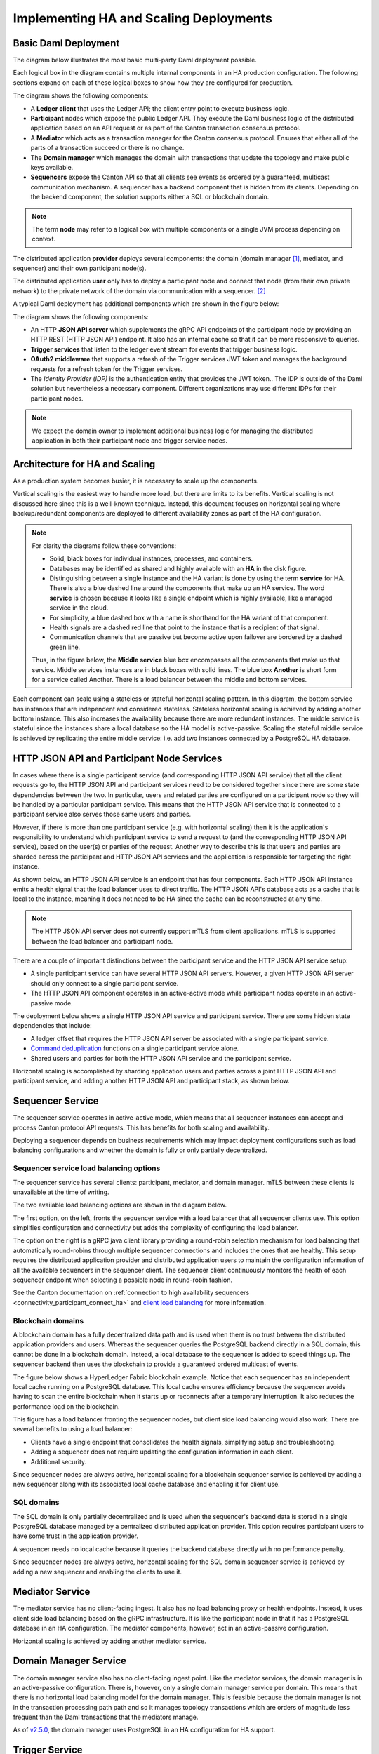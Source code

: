 .. Copyright (c) 2023 Digital Asset (Switzerland) GmbH and/or its affiliates. All rights reserved.
.. SPDX-License-Identifier: Apache-2.0

Implementing HA and Scaling Deployments
#######################################

.. BLOCKED
.. https://docs.daml.com/canton/architecture/ha/domain.html -> in this section, subsection Domain, edited.
.. https://docs.daml.com/canton/architecture/ha/participant.html -> in this section, subsection Participant Node, edited.

Basic Daml Deployment
*********************

The diagram below illustrates the most basic multi-party Daml deployment possible. 

Each logical box in the diagram contains multiple internal components in an HA production configuration. The following sections expand on each of these logical boxes to show how they are configured for production.  

.. https://lucid.app/lucidchart/d3a7916c-acaa-419d-b7ef-9fcaaa040447/edit?invitationId=inv_b7a43920-f4af-4da9-88fc-5985f8083c95&page=0_0#
.. image:: daml-deployment-solution-1.png
   :align: center
   :width: 80%

The diagram shows the following components:

* A **Ledger client** that uses the Ledger API; the client entry point to execute business logic. 
* **Participant** nodes which expose the public Ledger API. They execute the Daml business logic of the distributed application based on an API request or as part of the Canton transaction consensus protocol.
* A **Mediator** which acts as a transaction manager for the Canton consensus protocol. Ensures that either all of the parts of a transaction succeed or there is no change.
* The **Domain manager** which manages the domain with transactions that update the topology and make public keys available.
* **Sequencers** expose the Canton API so that all clients see events as ordered by a guaranteed, multicast communication mechanism. A sequencer has a backend component that is hidden from its clients. Depending on the backend component, the solution supports either a SQL or blockchain domain.

.. NOTE::
    The term **node** may refer to a logical box with multiple components or a single JVM process depending on context.


The distributed application **provider** deploys several components: the domain (domain manager [#f1]_, mediator, and sequencer) and their own participant node(s). 

The distributed application **user** only has to deploy a participant node and connect that node (from their own private network) to the private network of the domain via communication with a sequencer. [#f2]_

A typical Daml deployment has additional components which are shown in the figure below:

.. https://lucid.app/lucidchart/d3a7916c-acaa-419d-b7ef-9fcaaa040447/edit?invitationId=inv_b7a43920-f4af-4da9-88fc-5985f8083c95&page=0_0#
.. image:: daml-deployment-solution-2.png
   :align: center
   :width: 80%

The diagram shows the following components:

* An HTTP **JSON API server** which supplements the gRPC API endpoints of the participant node by providing an HTTP REST (HTTP JSON API) endpoint. It also has an internal cache so that it can be more responsive to queries.
* **Trigger services** that listen to the ledger event stream for events that trigger business logic.
* **OAuth2 middleware** that supports a refresh of the Trigger services JWT token and manages the background requests for a refresh token for the Trigger services.
* The *Identity Provider (IDP)* is the authentication entity that provides the JWT token.. The IDP is outside of the Daml solution but nevertheless a necessary component. Different organizations may use different IDPs for their participant nodes.

.. NOTE::
    We expect the domain owner to implement additional business logic for managing the distributed application in both their participant node and trigger service nodes. 

Architecture for HA and Scaling
*******************************

As a production system becomes busier, it is necessary to scale up the components. 

Vertical scaling is the easiest way to handle more load, but there are limits to its benefits. Vertical scaling is not discussed here since this is a well-known technique. Instead, this document focuses on horizontal scaling where backup/redundant components are deployed to different availability zones as part of the HA configuration.

.. NOTE::
    For clarity the diagrams follow these conventions:

    * Solid, black boxes for individual instances, processes, and containers. 
    * Databases may be identified as shared and highly available with an **HA** in the disk figure.
    * Distinguishing between a single instance and the HA variant is done by using the term **service** for HA. There is also a blue dashed line around the components that make up an HA service. The word **service** is chosen because it looks like a single endpoint which is highly available, like a managed service in the cloud.
    * For simplicity, a blue dashed box with a name is shorthand for the HA variant of that component. 
    * Health signals are a dashed red line that point to the instance that is a recipient of that signal.
    * Communication channels that are passive but become active upon failover are bordered by a dashed green line.
    
    Thus, in the figure below, the **Middle service** blue box encompasses all the components that make up that service. Middle services instances are in black boxes with solid lines. The blue box **Another** is short form for a service called Another. There is a load balancer between the middle and bottom services.

.. https://lucid.app/lucidchart/d3a7916c-acaa-419d-b7ef-9fcaaa040447/edit?invitationId=inv_b7a43920-f4af-4da9-88fc-5985f8083c95&page=0_0#
.. image:: implementing-1.png
   :align: center
   :width: 80%

Each component can scale using a stateless or stateful horizontal scaling pattern. In this diagram, the bottom service has instances that are independent and considered stateless. Stateless horizontal scaling is achieved by adding another bottom instance. This also increases the availability because there are more redundant instances. The middle service is stateful since the instances share a local database so the HA model is active-passive. Scaling the stateful middle service is achieved by replicating the entire middle service: i.e. add two instances connected by a PostgreSQL HA database.   

HTTP JSON API and Participant Node Services
*******************************************

In cases where there is a single participant service (and corresponding HTTP JSON API service) that all the client requests go to, the HTTP JSON API and participant services need to be considered together since there are some state dependencies between the two. In particular, users and related parties are configured on a participant node so they will be handled by a particular participant service. This means that the HTTP JSON API service that is connected to a participant service also serves those same users and parties. 

However, if there is more than one participant service (e.g. with horizontal scaling) then it is the application's responsibility to understand which participant service to send a request to (and the corresponding HTTP JSON API service), based on the user(s) or parties of the request. Another way to describe this is that users and parties are sharded across the participant and HTTP JSON API services and the application is responsible for targeting the right instance.

As shown below, an HTTP JSON API service is an endpoint that has four components. Each HTTP JSON API instance emits a health signal that the load balancer uses to direct traffic. The HTTP JSON API's database acts as a cache that is local to the instance, meaning it does not need to be HA since the cache can be reconstructed at any time. 

.. NOTE::
    The HTTP JSON API server does not currently support mTLS from client applications. mTLS is supported between the load balancer and participant node.

.. https://lucid.app/lucidchart/d3a7916c-acaa-419d-b7ef-9fcaaa040447/edit?invitationId=inv_b7a43920-f4af-4da9-88fc-5985f8083c95&page=0_0#
.. image:: implementing-2.png
   :align: center
   :width: 80%

There are a couple of important distinctions between the participant service and the HTTP JSON API service setup: 

* A single participant service can have several HTTP JSON API servers. However, a given HTTP JSON API server should only connect to a single participant service. 
* The HTTP JSON API component operates in an active-active mode while participant nodes operate in an active-passive mode. 

.. https://lucid.app/lucidchart/d3a7916c-acaa-419d-b7ef-9fcaaa040447/edit?invitationId=inv_b7a43920-f4af-4da9-88fc-5985f8083c95&page=0_0#
.. image:: implementing-3.png
   :align: center
   :width: 80%
     
The deployment below shows a single HTTP JSON API service and participant service. There are some hidden state dependencies that include:

* A ledger offset that requires the HTTP JSON API server be associated with a single participant service. 
* `Command deduplication <../../../app-dev/command-deduplication.html>`__ functions on a single participant service alone.
* Shared users and parties for both the HTTP JSON API service and the participant service.

.. https://lucid.app/lucidchart/d3a7916c-acaa-419d-b7ef-9fcaaa040447/edit?invitationId=inv_b7a43920-f4af-4da9-88fc-5985f8083c95&page=0_0#
.. image:: implementing-4.png
   :align: center
   :width: 80%

Horizontal scaling is accomplished by sharding application users and parties across a joint HTTP JSON API and participant service, and adding another HTTP JSON API and participant stack, as shown below.

.. https://lucid.app/lucidchart/d3a7916c-acaa-419d-b7ef-9fcaaa040447/edit?invitationId=inv_b7a43920-f4af-4da9-88fc-5985f8083c95&page=0_0#
.. image:: implementing-5.png
   :align: center
   :width: 80%

Sequencer Service
*****************

The sequencer service operates in active-active mode, which means that all sequencer instances can accept and process Canton protocol API requests. This has benefits for both scaling and availability. 

Deploying a sequencer depends on business requirements which may impact deployment configurations such as load balancing configurations and whether the domain is fully or only partially decentralized.

Sequencer service load balancing options
========================================

The sequencer service has several clients: participant, mediator, and domain manager. mTLS between these clients is unavailable at the time of writing. 

The two available load balancing options are shown in the diagram below. 

.. https://lucid.app/lucidchart/d3a7916c-acaa-419d-b7ef-9fcaaa040447/edit?invitationId=inv_b7a43920-f4af-4da9-88fc-5985f8083c95&page=0_0#
.. image:: implementing-6.png
   :align: center
   :width: 80%

The first option, on the left, fronts the sequencer service with a load balancer that all sequencer clients use. This option simplifies configuration and connectivity but adds the complexity of configuring the load balancer. 

The option on the right is a gRPC java client library providing a round-robin selection mechanism for load balancing that automatically round-robins through multiple sequencer connections and includes the ones that are healthy. This setup requires the distributed application provider and distributed application users to maintain the configuration information of all the available sequencers in the sequencer client. The sequencer client continuously monitors the health of each sequencer endpoint when selecting a possible node in round-robin fashion. 

See the Canton documentation on :ref:`connection to high availability sequencers <connectivity_participant_connect_ha>` and `client load balancing </canton/usermanual/ha.html#client-side-load-balancing>`__ for more information.

Blockchain domains
==================

A blockchain domain has a fully decentralized data path and is used when there is no trust between the distributed application providers and users. Whereas the sequencer queries the PostgreSQL backend directly in a SQL domain, this cannot be done in a blockchain domain. Instead, a local database to the sequencer is added to speed things up. The sequencer backend then uses the blockchain to provide a guaranteed ordered multicast of events.

The figure below shows a HyperLedger Fabric blockchain example. Notice that each sequencer has an independent local cache running on a PostgreSQL database. This local cache ensures efficiency because the sequencer avoids having to scan the entire blockchain when it starts up or reconnects after a temporary interruption. It also reduces the performance load on the blockchain.

.. https://lucid.app/lucidchart/d3a7916c-acaa-419d-b7ef-9fcaaa040447/edit?invitationId=inv_b7a43920-f4af-4da9-88fc-5985f8083c95&page=0_0#
.. image:: implementing-7.png
   :align: center
   :width: 80%

This figure has a load balancer fronting the sequencer nodes, but client side load balancing would also work. There are several benefits to using a load balancer:

* Clients have a single endpoint that consolidates the health signals, simplifying setup and troubleshooting.
* Adding a sequencer does not require updating the configuration information in each client.
* Additional security.

Since sequencer nodes are always active, horizontal scaling for a blockchain sequencer service is achieved by adding a new sequencer along with its associated local cache database and enabling it for client use.

SQL domains
===========

The SQL domain is only partially decentralized and is used when the sequencer's backend data is stored in a single PostgreSQL database managed by a centralized distributed application provider. This option requires participant users to have some trust in the application provider.

A sequencer needs no local cache because it queries the backend database directly with no performance penalty. 

.. https://lucid.app/lucidchart/d3a7916c-acaa-419d-b7ef-9fcaaa040447/edit?invitationId=inv_b7a43920-f4af-4da9-88fc-5985f8083c95&page=0_0#
.. image:: implementing-8.png
   :align: center
   :width: 80%

Since sequencer nodes are always active, horizontal scaling for the SQL domain sequencer service is achieved by adding a new sequencer and enabling the clients to use it.

Mediator Service
****************

The mediator service has no client-facing ingest. It also has no load balancing proxy or health endpoints. Instead, it uses client side load balancing based on the gRPC infrastructure. It is like the participant node in that it has a PostgreSQL database in an HA configuration. The mediator components, however, act in an active-passive configuration. 

.. https://lucid.app/lucidchart/d3a7916c-acaa-419d-b7ef-9fcaaa040447/edit?invitationId=inv_b7a43920-f4af-4da9-88fc-5985f8083c95&page=0_0#
.. image:: implementing-9.png
   :align: center
   :width: 80%

Horizontal scaling is achieved by adding another mediator service.

.. https://lucid.app/lucidchart/d3a7916c-acaa-419d-b7ef-9fcaaa040447/edit?invitationId=inv_b7a43920-f4af-4da9-88fc-5985f8083c95&page=0_0#
.. image:: implementing-10.png
   :align: center
   :width: 80%

Domain Manager Service
**********************

The domain manager service also has no client-facing ingest point. Like the mediator services, the domain manager is in an active-passive configuration. There is, however, only a single domain manager service per domain. This means that there is no horizontal load balancing model for the domain manager. This is feasible because the domain manager is not in the transaction processing path path and so it manages topology transactions which are orders of magnitude less frequent than the Daml transactions that the mediators manage. 

.. https://lucid.app/lucidchart/d3a7916c-acaa-419d-b7ef-9fcaaa040447/edit?invitationId=inv_b7a43920-f4af-4da9-88fc-5985f8083c95&page=0_0#
.. image:: implementing-11.png
   :align: center
   :width: 80%

As of `v2.5.0 <https://blog.digitalasset.com/developers/release-notes/2.5.0>`__, the domain manager uses PostgreSQL in an HA configuration for HA support.

Trigger Service
***************

The trigger service includes the OAuth 2.0 middleware and trigger service nodes. As shown below, it does not operate in an HA configuration that supports a single failure. Instead, it requires a monitoring system to detect if the trigger service node or OAuth 2.0 middleware is unhealthy and mitigate any issues by doing one of the following: 

1. Restarting the failed item.
2. Stopping the unhealthy instance and then starting another instance. 

A shared PostgreSQL database is needed for the trigger service node. As shown below, the OAuth 2.0 middleware connects to an OAuth provider.

.. https://lucid.app/lucidchart/d3a7916c-acaa-419d-b7ef-9fcaaa040447/edit?invitationId=inv_b7a43920-f4af-4da9-88fc-5985f8083c95&page=0_0#
.. image:: implementing-12.png
   :align: center
   :width: 80%

Horizontal scaling is achieved by deploying additional trigger service nodes. For example, in the figure below, there are two pairs of trigger service nodes (pink and green) which use the same OAuth 2.0 middleware node that is connected to a single OAuth provider. 

Running the same trigger rule on multiple live trigger service instances is not allowed. In this example the pink rules are running in a single live trigger service node, just like the green rules are running in a single live trigger service node. 

Remember, the box with the dashed lines indicate that the node is started when the active node is identified as unhealthy.

.. https://lucid.app/lucidchart/d3a7916c-acaa-419d-b7ef-9fcaaa040447/edit?invitationId=inv_b7a43920-f4af-4da9-88fc-5985f8083c95&page=0_0#
.. image:: implementing-13.png
   :align: center
   :width: 80%

Each trigger service node is limited to a single OAuth provider and is unable to support queries against multiple OAuth providers. For example, the pink and green trigger services in the figure above cannot query against both a Google OAuth provider and an Apple OAuth provider - each trigger service must be configured to use exactly one of these providers. 

If access to more than a single OAuth provider is needed, distinct pairs of trigger service nodes and OAuth 2.0 middleware servers are configured. This is shown below. Please note running the same trigger rule on multiple live trigger service instances is not allowed in this configuration either.

.. https://lucid.app/lucidchart/d3a7916c-acaa-419d-b7ef-9fcaaa040447/edit?invitationId=inv_b7a43920-f4af-4da9-88fc-5985f8083c95&page=0_0#
.. image:: implementing-14.png
   :align: center
   :width: 80%


.. rubric:: Footnotes

.. [#f1] The domain manager can also be referred to as the 'topology manager'. For a production deployment, the domain manager can be thought of as containing the topology manager with some additional capabilities.
.. [#f2] Although there are multiple sequencers shown, this is just for illustration purpose. As little as a single sequencer is needed. For example, Organization N's participant node could connect to Sequencer 1 and not Sequencer N.

